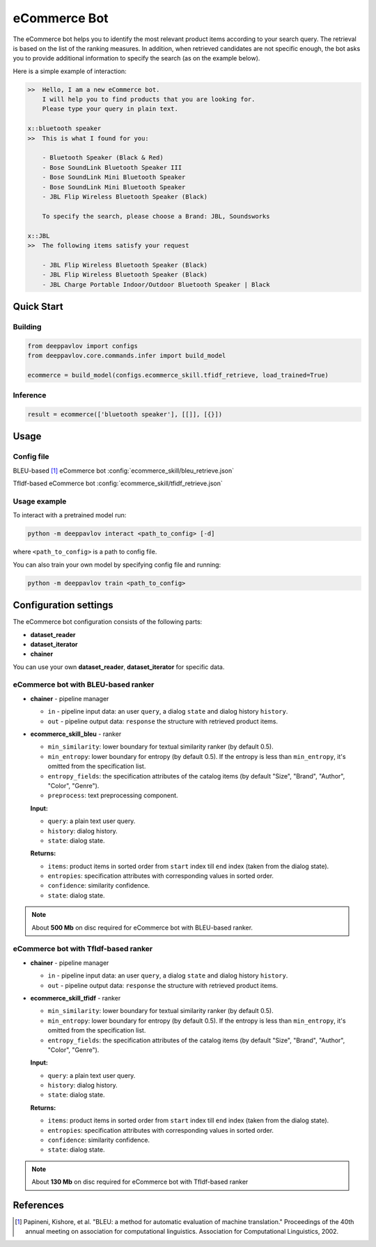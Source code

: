 eCommerce Bot
======================

The eCommerce bot helps you to identify the most relevant product items according to your search query. The retrieval is based on the list of the ranking measures. In addition, when retrieved candidates are not specific enough, the bot asks you to provide additional information to specify the search (as on the example below).

Here is a simple example of interaction:

.. code:: bash

    >>	Hello, I am a new eCommerce bot.
        I will help you to find products that you are looking for.
        Please type your query in plain text.

    x::bluetooth speaker
    >>	This is what I found for you:

        - Bluetooth Speaker (Black & Red)
        - Bose SoundLink Bluetooth Speaker III
        - Bose SoundLink Mini Bluetooth Speaker
        - Bose SoundLink Mini Bluetooth Speaker
        - JBL Flip Wireless Bluetooth Speaker (Black)

        To specify the search, please choose a Brand: JBL, Soundsworks

    x::JBL
    >>	The following items satisfy your request

        - JBL Flip Wireless Bluetooth Speaker (Black)
        - JBL Flip Wireless Bluetooth Speaker (Black)
        - JBL Charge Portable Indoor/Outdoor Bluetooth Speaker | Black





Quick Start
-----------

Building
^^^^^^^^

.. code:: python

    from deeppavlov import configs
    from deeppavlov.core.commands.infer import build_model

    ecommerce = build_model(configs.ecommerce_skill.tfidf_retrieve, load_trained=True)


Inference
^^^^^^^^^

.. code:: python

    result = ecommerce(['bluetooth speaker'], [[]], [{}])


Usage
-----

Config file
^^^^^^^^^^^

BLEU-based [1]_ eCommerce bot
:config:`ecommerce_skill/bleu_retrieve.json`

TfIdf-based eCommerce bot 
:config:`ecommerce_skill/tfidf_retrieve.json`


Usage example
^^^^^^^^^^^^^

To interact with a pretrained model run:

.. code:: bash

    python -m deeppavlov interact <path_to_config> [-d]

where ``<path_to_config>`` is a path to config file.

You can also train your own model by specifying config file and running:

.. code:: bash

    python -m deeppavlov train <path_to_config>

Configuration settings
----------------------

The eCommerce bot configuration consists of the following parts:

-  **dataset_reader**
-  **dataset_iterator**
-  **chainer**

You can use your own **dataset_reader**, **dataset_iterator** for specific data.

eCommerce bot with BLEU-based ranker
^^^^^^^^^^^^^^^^^^^^^^^^^^^^^^^^^^^^

-  **chainer** - pipeline manager

   -  ``in`` - pipeline input data: an user ``query``, a dialog ``state`` and dialog history ``history``.
   -  ``out`` - pipeline output data: ``response`` the structure with retrieved product items.

-  **ecommerce_skill_bleu** - ranker 

   -  ``min_similarity``: lower boundary for textual similarity ranker (by default 0.5).
   -  ``min_entropy``: lower boundary for entropy (by default 0.5). If the entropy is less than ``min_entropy``, it's omitted from the specification list.
   -  ``entropy_fields``: the specification attributes of the catalog items (by default "Size", "Brand", "Author", "Color", "Genre").
   -  ``preprocess``: text preprocessing component.


   **Input:**

   -  ``query``: a plain text user query.
   -  ``history``: dialog history.
   -  ``state``: dialog state.


   **Returns:**

   -  ``items``: product items in sorted order from ``start`` index till ``end`` index (taken from the dialog state).
   -  ``entropies``: specification attributes with corresponding values in sorted order.
   -  ``confidence``: similarity confidence.
   -  ``state``: dialog state.


.. note::

    About **500 Mb** on disc required for eCommerce bot with BLEU-based ranker.


eCommerce bot with TfIdf-based ranker
^^^^^^^^^^^^^^^^^^^^^^^^^^^^^^^^^^^^^

-  **chainer** - pipeline manager

   -  ``in`` - pipeline input data: an user ``query``, a dialog ``state`` and dialog history ``history``.
   -  ``out`` - pipeline output data: ``response`` the structure with retrieved product items.

-  **ecommerce_skill_tfidf** - ranker 

   -  ``min_similarity``: lower boundary for textual similarity ranker (by default 0.5).
   -  ``min_entropy``: lower boundary for entropy (by default 0.5). If the entropy is less than ``min_entropy``, it's omitted from the specification list.
   -  ``entropy_fields``: the specification attributes of the catalog items (by default "Size", "Brand", "Author", "Color", "Genre").


   **Input:**

   -  ``query``: a plain text user query.
   -  ``history``: dialog history.
   -  ``state``: dialog state.


   **Returns:**

   -  ``items``: product items in sorted order from ``start`` index till ``end`` index (taken from the dialog state).
   -  ``entropies``: specification attributes with corresponding values in sorted order.
   -  ``confidence``: similarity confidence.
   -  ``state``: dialog state.


.. note::

    About **130 Mb** on disc required for eCommerce bot with TfIdf-based ranker


References
----------

.. [1]  Papineni, Kishore, et al. "BLEU: a method for automatic evaluation
    of machine translation." Proceedings of the 40th annual meeting on association
    for computational linguistics. Association for Computational Linguistics, 2002.
